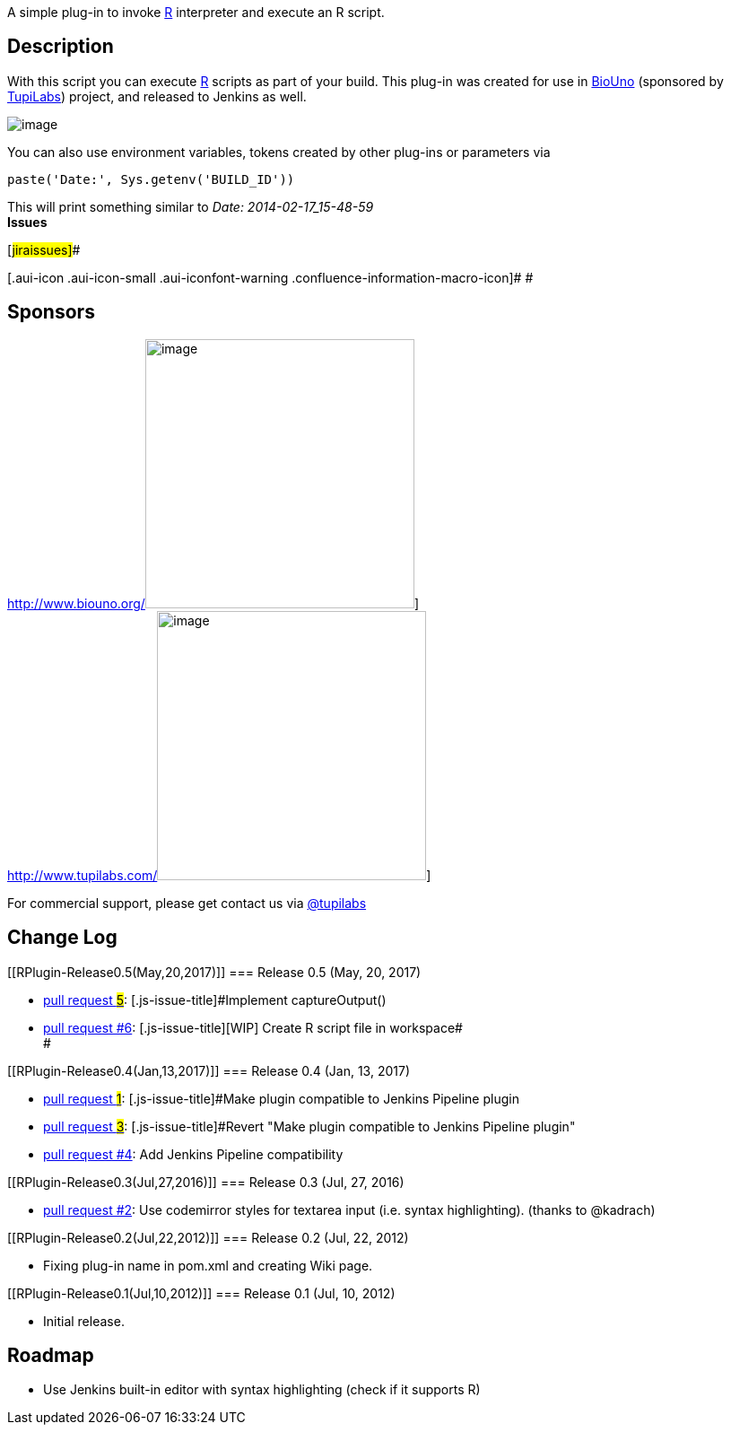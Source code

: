 [.conf-macro .output-inline]#A simple plug-in to invoke
http://www.r-project.org/[R] interpreter and execute an R script.#

[[RPlugin-Description]]
== Description

With this script you can execute http://www.r-project.org/[R] scripts as
part of your build. This plug-in was created for use in
http://www.biouno.org/[BioUno] (sponsored by
http://www.tupilabs.com/[TupiLabs]) project, and released to Jenkins as
well. 

[.confluence-embedded-file-wrapper]#image:docs/images/rjenkins.png[image]#

You can also use environment variables, tokens created by other plug-ins
or parameters via 

[source,syntaxhighlighter-pre]
----
paste('Date:', Sys.getenv('BUILD_ID'))
----

This will print something similar to _Date: 2014-02-17_15-48-59_ +
*Issues*

[#jiraissues]##

[.aui-icon .aui-icon-small .aui-iconfont-warning .confluence-information-macro-icon]#
#

[[RPlugin-Sponsors]]
== Sponsors

http://www.biouno.org/[[.confluence-embedded-file-wrapper .confluence-embedded-manual-size]#image:docs/images/biouno.png[image,width=300]#] +
http://www.tupilabs.com/[[.confluence-embedded-file-wrapper .confluence-embedded-manual-size]#image:docs/images/logo1.png[image,width=300]#]

For commercial support, please get contact us
via https://twitter.com/tupilabs[@tupilabs]

[[RPlugin-ChangeLog]]
== Change Log

[[RPlugin-Release0.5(May,20,2017)]]
=== Release 0.5 (May, 20, 2017)

* https://github.com/jenkinsci/r-plugin/pull/5[pull request #5]:
[.js-issue-title]#Implement captureOutput()#
* [.js-issue-title]#https://github.com/jenkinsci/r-plugin/pull/6[pull
request #6]: [.js-issue-title]#[WIP] Create R script file in
workspace# +
#

[[RPlugin-Release0.4(Jan,13,2017)]]
=== Release 0.4 (Jan, 13, 2017)

* https://github.com/jenkinsci/r-plugin/pull/1[pull request #1]:
[.js-issue-title]#Make plugin compatible to Jenkins Pipeline plugin#
* https://github.com/jenkinsci/r-plugin/pull/3[pull request
#3]: [.js-issue-title]#Revert "Make plugin compatible to Jenkins
Pipeline plugin"#
* https://github.com/jenkinsci/r-plugin/pull/4[pull request #4]: Add
Jenkins Pipeline compatibility

[[RPlugin-Release0.3(Jul,27,2016)]]
=== Release 0.3 (Jul, 27, 2016)

* https://github.com/jenkinsci/r-plugin/pull/2[pull request #2]: Use
codemirror styles for textarea input (i.e. syntax highlighting). (thanks
to @kadrach)

[[RPlugin-Release0.2(Jul,22,2012)]]
=== Release 0.2 (Jul, 22, 2012)

* Fixing plug-in name in pom.xml and creating Wiki page.

[[RPlugin-Release0.1(Jul,10,2012)]]
=== Release 0.1 (Jul, 10, 2012)

* Initial release.

[[RPlugin-Roadmap]]
== Roadmap

* Use Jenkins built-in editor with syntax highlighting (check if it
supports R)
